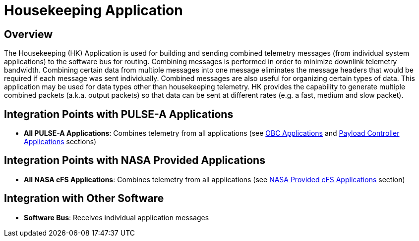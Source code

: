 = Housekeeping Application

== Overview

The Housekeeping (HK) Application is used for building and sending combined telemetry messages (from individual system applications) to the software bus for routing. Combining messages is performed in order to minimize downlink telemetry bandwidth. Combining certain data from multiple messages into one message eliminates the message headers that would be required if each message was sent individually. Combined messages are also useful for organizing certain types of data. This application may be used for data types other than housekeeping telemetry. HK provides the capability to generate multiple combined packets (a.k.a. output packets) so that data can be sent at different rates (e.g. a fast, medium and slow packet).

== Integration Points with PULSE-A Applications

* **All PULSE-A Applications**: Combines telemetry from all applications (see xref:index.adoc#obc-applications[OBC Applications] and xref:index.adoc#payload-controller-applications[Payload Controller Applications] sections)

== Integration Points with NASA Provided Applications

* **All NASA cFS Applications**: Combines telemetry from all applications (see xref:index.adoc#nasa-provided-cfs-applications[NASA Provided cFS Applications] section)

== Integration with Other Software

* **Software Bus**: Receives individual application messages